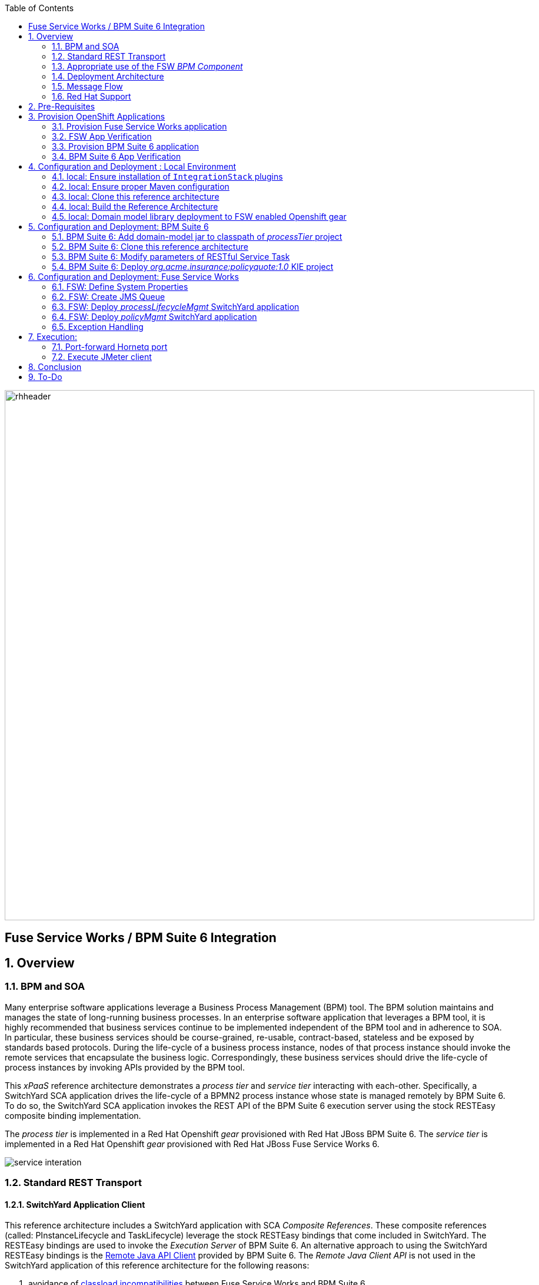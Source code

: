 :data-uri:
:toc2:
:rpms: link:https://github.com/jboss-gpe-ose/jboss_bpm_soa_rpmbuild[RPMs]
:bpmcart: link:https://github.com/jboss-gpe-ose/openshift-origin-cartridge-bpms-full/blob/master/doc/cart_doc.adoc[Red Hat GPE's BPM Suite 6 cartridge]
:fswcart: link:https://github.com/jboss-gpe-ose/openshift-origin-cartridge-fsw-full[Red Hat GPE's FSW cartridge]
:bpmproduct: link:https://access.redhat.com/site/documentation/en-US/Red_Hat_JBoss_BPM_Suite/[Red Hat's BPM Suite 6 product]
:fswproduct: link:https://access.redhat.com/site/documentation/en-US/Red_Hat_JBoss_Fuse_Service_Works/[Red Hat's FSW product]
:osetools: link:https://access.redhat.com/site/documentation/en-US/OpenShift_Enterprise/2/html/Client_Tools_Installation_Guide/index.html[Openshift Enterprise Client Tools]
:remotejavaapi: link:https://access.redhat.com/site/documentation/en-US/Red_Hat_JBoss_BPM_Suite/6.0/html-single/Development_Guide/index.html#sect-Remote_Java_API[Remote Java API Client]
:executionserver: link:https://access.redhat.com/site/documentation/en-US/Red_Hat_JBoss_BPM_Suite/6.0/html-single/Development_Guide/index.html#chap-REST_API[Exection Server]
:classloaderincompatibilities: link:https://bugzilla.redhat.com/show_bug.cgi?id=1051739[classload incompatibilities]
:mwlaboverviewsetup: link:http://people.redhat.com/jbride/labsCommon/setup.html[Middleware Lab Overview and Set-up]
:mvnrepos: link:https://access.redhat.com/documentation/en-US/Red_Hat_JBoss_Fuse_Service_Works/6/html-single/Installation_Guide/index.html#chap-Maven_Repositories[Maven Repositories]
:installintegrationstack: link:https://access.redhat.com/documentation/en-US/Red_Hat_JBoss_Fuse_Service_Works/6/html-single/Installation_Guide/index.html#Install_JBoss_Developer_Studio_Integration_Stack[Install Integration Stack]

image::images/rhheader.png[width=900]

:numbered!:
[abstract]
== Fuse Service Works / BPM Suite 6 Integration

:numbered:

== Overview

=== BPM and SOA
Many enterprise software applications leverage a Business Process Management (BPM) tool.
The BPM solution maintains and manages the state of long-running business processes.
In an enterprise software application that leverages a BPM tool, it is highly recommended that business services continue to be implemented independent of the BPM tool and in adherence to SOA.
In particular, these business services should be course-grained, re-usable, contract-based, stateless and be exposed by standards based protocols.
During the life-cycle of a business process instance, nodes of that process instance should invoke the remote services that encapsulate the business logic.
Correspondingly, these business services should drive the life-cycle of process instances by invoking APIs provided by the BPM tool.

This _xPaaS_ reference architecture demonstrates a _process tier_ and _service tier_ interacting with each-other.
Specifically, a SwitchYard SCA application drives the life-cycle of a BPMN2 process instance whose state is managed remotely by BPM Suite 6.
To do so, the SwitchYard SCA application invokes the REST API of the BPM Suite 6 execution server using the stock RESTEasy composite binding implementation.

The _process tier_ is implemented in a Red Hat Openshift _gear_ provisioned with Red Hat JBoss BPM Suite 6.
The _service tier_ is implemented in a Red Hat Openshift _gear_ provisioned with Red Hat JBoss Fuse Service Works 6.

image::images/service_interation.png[]

=== Standard REST Transport

==== SwitchYard Application Client
This reference architecture includes a SwitchYard application with SCA _Composite References_.
These composite references (called:  PInstanceLifecycle and TaskLifecycle) leverage the stock RESTEasy bindings that come included in SwitchYard.
The RESTEasy bindings are used to invoke the _Execution Server_ of BPM Suite 6.
An alternative approach to using the SwitchYard RESTEasy bindings is the {remotejavaapi} provided by BPM Suite 6.
The _Remote Java Client API_ is not used in the SwitchYard application of this reference architecture for the following reasons:

. avoidance of {classloaderincompatibilities} between Fuse Service Works and BPM Suite 6.
. emphasis on the ability to invoke the BPM Suite 6 Execution Server in a language-agnostic, standards based manner

==== BPM Suite 6 Execution Server
BPM Suite 6 provides an {executionserver} to allow for remote interaction with the following run-time functionality:

.  BPM Suite 6 Artifact Repository
.  Deployment Unit management
.  Process, Human Task and Rules engines (this functionality is also known as:  Runtime REST API)

The scope of this reference architecture is limited to interaction with the Process and Human Task engines only via the _Runtime REST API.

The _Runtime REST API_ provided by the BPM Suite 6 Execution Server allows for a couple of styles of invocation and content types:

. _Runtime operations_ : conventional REST API that accepts a payload whose content-type is either _application/xml_ or _application/json_. Responses back to the HTTP client are of type:  _application/xml_
. _Execute operations_ : XML over HTTP style API that requires a Execution Server specific payload called the: _CommandObject_ .  

One advantage of the _Execute operations_ approach is that it is the only option for sending multiple commands in a single invocation.
The current version of this reference architecture is focused on use of the _Runtime operations_ approach only.
A future version of this reference architecture will also demonstrate use of the _Execute operations_ approach.

=== Appropriate use of the FSW _BPM Component_
Fuse Service Works includes a _BPM Component_ that allows for BPMN process instances to be executed within the scope of a SwitchYard application.
Specifically, the BPM Component of FSW allows for starting and signaling of process instances from BPMN2 process definitions that are bundled in those SwitchYard applications.
The FSW BPM Component however is not intended to be a BPM product.
A few considerations regarding its use are as follows:

. The FSW BPM Component allows for invoking only a limited subset of Human Task APIs (for those process definitions that include a Human Task node).
. Does not include Business Activity Monitoring tooling
. Does not include any of the web tooling found in the Business-Central web application of BPM Suite 6
. Its use still requires a subscription to the BPM Suite 6 product

In general, the FSW BPM Component tends to be useful with BPMN2 process definitions that tend to be short-lived and do not include a wait-state node.
Without a wait-state node, database persistence can be disabled.
Subsequently, execution of the process instance that is embedded in the SwitchYard application is very fast with a minimal resource foot-print.
The process instance begins and completes within the same scope of the request that invoked the SwitchYard application.
Tooling used to create the BPMN2 process definition is typically via the jbpm plugin (bundled as part of the  Integration Stack suite of plugins) for JBoss Developer Studio.

For long-running process instances, often times it is useful to manage those process instances in a centrally deployed, highly available BPM Suite 6 environment.
The Execution Server, process engine and Business Activity Monitoring components of BPM Suite 6 provide the full range of capabilities needed to manage long running processes.
The focus of this reference architecture is on this latter scenario:  long-running BPMN processes managed by a centrally deployed BPM Suite 6 environment and invoked by remote clients (specifically a SwitchYard application with REST composite reference bindings).


=== Deployment Architecture

image::images/DeploymentDiagram.png[width=760]

This reference architecture consists of various components:

==== OpenShift Enterprise 2.* FSW App
Your Fuse Service Works environment will consist of the following :

. *mysql database* : leveraged by FSW for internal needs only.
. *hornetq broker* : manages a queue called 'processMgmtQueue'.  
To initiate the reference architecture, a JMeter client pushes a message to this queue.
Associated with this queue is a messageSelector of:  OPERATION = 'REST_API'.
A message sent to this queue with a String property that matches this selector will get routed to the _processMgmt_ bean component of the _processLifecycleMgmt_ SwitchYard application.
. *processLifecycleMgmt* SwitchYard app : primary focal point of this reference architecture.
Contains the _ProcessMgmt_ component service and REST composite reference bindings that drive the life-cycle of a process instance and human task managed by remote BPM Suite 6 engines.
. *policyQuote* SwitchYard app : simple RESTful service that executes some simple business logic.
Invoked as the final step of a remote business process.

==== OpenShift Enterprise 2.* BPM Suite 6 App
Your BPM Suite 6 environment will consist of the following :

. *Execution Server* : BPM Suite 6 component that provides both a REST and JMS API to the process and rules engines.
For the purposes of this reference architecture, only the REST API will be invoked.
In addition to providing an API, the Execution Server also includes two critical BPM components:
.. Process Engine:  manages life-cycle and wait-states of BPMN2 process definitions.
.. Human Task Engine:  manages life-cycle of human task nodes as per the WS-HumanTask specification.
. *BPM Console* : User interface to manually manage all functionality related to BPM Suite 6.
In this reference architecture, the BPM Console will be used to create and organization unit, clone this repository and deploy a _KIE_ project.
. *com.redhat.gpe.ref_arch.fsw_bpms_integration:processTier:1.0* : BPM Suite 6 _KIE_ project.
Contains a process definition with:
..  human task node 
.. RESTful ServiceTask node:  invokes a remote SOA service to trigger execution of business logic.
. *mysql database* : leveraged by BPM Suite 6 to persist process _wait-state_, human-task and business activity monitoring data.
. *Artifact Repository* : BPM Suite 6 repository where external libraries can be added to the classpath of a _KIE_ project.
The domain model classes of this reference architecture will be made available to the _KIE_ project by uploading to the BPM Suite 6 artifact repository.
. *GIT Repository* : version control system used by BPM Suite 6 to manage design-time artifacts such as rules and process definitions.


==== Local Environment
Your local environment will consist of the following :

. *JBoss Developer Studio* : Eclipse based IDE containing the _Integration Stack_ suite of plugins.
Used to develop SwitchYard applications to include the two apps used in this reference architecture:  _processLifecycleMgmt_ and _policyQuote_.
. *JMeter* : load-harness tool used to initiate execution of this reference architecture.

=== Message Flow

The previous section of this documenation introduced the various components that make up this reference architecture.
With that in mind, the following is a sequence diagram that depicts the message flow between these components.
Notice the significant involvement of the _ProcessLifecycleMgmt_ SwitchYard application to invoke the remote Process and Human Task engines.

image::images/sequence_diagram.png[width=760]

=== Red Hat Support
This reference architecture involves the integration between two Red Hat products:

. Red Hat JBoss Fuse Service Works
. Red Hat BPM Suite 6

A solution that leverages these products will require subscriptions to both products.
Red Hat will support the out-of-the-box components and features of each product.
The integration between these two products as proposed in this reference architecture, however, is custom and not supported via a Red Hat subscription.

== Pre-Requisites
The remainder of this documentation provides instructions for installation, configuration and execution of this reference architecture in Red Hat's Partner Demo System.
The following is a list of pre-requisites:

. OPENTLC-SSO credentials
+
`OPENTLC-SSO` user credentials are used to log into the Red Hat Partner Demo System (PDS).
If you do not currently have an `OPENTLC-SSO` userId, please email: `OPEN-program@redhat.com`.

. Familiarity with Partner Demo System
+
If you are not already familiar with Red Hat's `Partner Demo System`, please execute what is detailed in the {mwlaboverviewsetup} guide.
Doing so will ensure that you are proficient with the tooling and workflow needed to complete this reference architecture in an OpenShift Platform as a Service environment.

. Familiarity with {bpmproduct}
. Familiarity with {fswproduct}

== Provision OpenShift Applications
Partner Demo System allows for the creation and hosting of JBoss Fuse Service Works and JBoss BPM Suite 6 runtimes in a cloud environment.
Specifically, this cloud environment is powered by Red Hat's OpenShift Enterprise Platform-as-a-Service (PaaS) environment.
You can access this online lab environment 24/7.
Using this lab environment enables you to focus on developing services and business logic using JBoss Fuse Service Works instead of installation and configuration details.

=== Provision Fuse Service Works application

. Open the `Openshift Explorer` panel of the `JBoss` perspective of JBDS
. Right-click on the previously created connection to `broker00.ose.opentlc.com`.
+
Using your `OPENTLC-SSO` credentials, a connection to `broker00.ose.opentlc.com` should already exist after having completed the {mwlaboverviewsetup} guide.

. Select: `New -> Application` .
+
Since you have already created a domain from the previous introductory lab, the workflow for creation of a new application will be slightly different than what you are used to.
In particular, the OSE plugin will not prompt you for the creation of a new domain. 

. The following `New or existing OpenShift Application` pop-up should appear: 
+
image::images/new_OSE_app_fsw.png[width=500]

.. In the `Name` text box, enter: `fswapp` 
.. From the `Type` drop-down, select: JBoss Fuse Service Works 6.0 (rhgpe-fsw-6.0)
.. From the `Gear profile` drop-down, select: pds_medium
.. From the `Embeddable Cartridges` section, select: `MySQL 5.1` or `MySQL 5.5`

. Click `Next`
. A new dialogue appears entitled `Set up Project for new OpenShift Aplication`.
+
Check the check box for `Disable automatic maven build when pushing to OpenShift`.
Afterwards, Click `Next`.

. A new dialogue appears entitled `Import an existing OpenShift application`.
+
Even though it will not be used, you will be forced to clone the remote git enabled project associated with your new OpenShift application.
Uncheck "Use default clone location" and select a location on your local filesystem where the git enabled project should be cloned to.
+
image::images/git_clone_OSE.png[width=500]

. Click `Finish`
. The OSE plugin of JBDS will spin for a couple of minutes as the remote FSW 6 enabled OpenShift application is created.
. Eventually, the OSE plugin will prompt with a variety of pop-up related details regarding your new application.
Click through all of them except when you come to the dialogue box entitled `Publish fswapp?`.
For this dialogue box, click `No`
+
image::images/publishfswlab.png[]

=== FSW App Verification

. Using the `Remote System Explorer` perspective of JBDS, open an SSH terminal and tail the `fsw/standalone/log/server.log` of your remote FSW enabled OSE application.
. Log messages similar to the following should appear:
+
image::images/tail_log_OSE_fsw.png[width=700]

. Also, in the `Project Explorer` panel of JBDS, the `fswlab` maven project should be listed.

Congratulations!  You have successfully provisioned your FSW 6 enabled application.


=== Provision BPM Suite 6 application

. Open the `Openshift Explorer` panel of the `JBoss` perspective of JBDS
. Right-click on the previously created connection to `broker00.ose.opentlc.com`.
+
Using your `OPENTLC-SSO` credentials, a connection to `broker00.ose.opentlc.com` should already exist after having completed the {mwlaboverviewsetup} guide.

. Select: `New -> Application` .
+
Since you have already created a domain from the previous introductory lab, the workflow for creation of a new application will be slightly different than what you are used to.
In particular, the OSE plugin will not prompt you for the creation of a new domain.

. The following `New or existing OpenShift Application` pop-up should appear:
+
image::images/new_OSE_app_bpm.png[]

.. In the `Name` text box, enter: `bpmsapp`
.. From the `Type` drop-down, select: JBoss BPMS 6.0 (rhgpe-bpms-6.0)
.. From the `Gear profile` drop-down, select: pds_medium
.. From the `Embeddable Cartridges` section, select: `MySQL 5.1`

. Click `Next`
. A new dialogue appears entitled `Set up Project for new OpenShift Aplication`.
+
Check the check box for `Disable automatic maven build when pushing to OpenShift`.
Afterwards, Click `Next`.

. A new dialogue appears entitled `Import an existing OpenShift application`.
+
Even though it will not be used, you will be forced to clone the remote git enabled project associated with your new OpenShift application.
Select a location on your local filesystem where the git enabled project should be cloned to.
+
image::images/gitclonelocation_bpm.png[]

. Click `Finish`
. The OSE plugin of JBDS will spin for a couple of minutes as the remote BPM Suite 6 enabled OpenShift application is created.
. Eventually, the OSE plugin will prompt with a variety of pop-up related details regarding your new application.
+
Click through all of them except when you come to the dialogue box entitled `Publish bpmsapp?`.
For this dialogue box, click `No`
+
image::images/publishbpmslab.png[]

=== BPM Suite 6 App Verification

. Using the `Remote System Explorer` perspective of JBDS, open an SSH terminal and tail the `bpms/standalone/log/server.log` of your remote BPM Suite 6 enabled OSE application
. Log messages similar to the following should appear:
+
image::images/newbpmlogfile.png[]

. Also, in the `Project Explorer` panel of JBDS, the `bpmsapp` maven project should be listed.

Congradulations!  You have successfully provisioned your BPM Suite 6 enabled lab environment.

== Configuration and Deployment : Local Environment

=== local: Ensure installation of `IntegrationStack` plugins
The `IntegrationStack` suite of plugins for JBoss Developer Studio is a requirement for this reference architecture.
If you have not already done so, ensure that this suite of plugins is installed as per the {installintegrationstack} section of the FSW installation guide.

=== local: Ensure proper Maven configuration
A portion of this reference architecture includes a SwitchYard application that will be imported into your JBDS via maven.
Make sure that your default maven `settings.xml` is configured to reference the supported on-line or off-line Fuse Service Works maven repository.
This procedure is discussed in the {mvnrepos} section of the Fuse Service Works Installation Guide.

=== local: Clone this reference architecture
This reference architecture will be cloned both in your local computer as well as in your remote BPM Suite 6 Openshift environment.
To clone this reference architecture in your local environment, execute the following:

. Open the `Git` perspective of JBDS.
. In the `Git Repositories` panel, click the link that allows you to `Clone a Git Repository and add the clone to this view`
. A pop-up should appear with a name of `Source Git Repository`
. In the `URI` field, enter the following:
+
-----
https://github.com/jboss-gpe-ref-archs/fsw_bpms_integration.git
-----

. Click `Next`
+
image::images/clone_repo_to_local.png[]

. Continue to click `Next` through the various screens
+
On the pop-up screen entitled `Local Destination`, change the default value of the `Directory` field to your preferred location on disk.
For the purposes of the remainder of these instructions, this directory on your local filesystem will be referred to as:  $REF_ARCH_HOME

. On the last screen of the `Clone Git Repository` pop-up, click `Finish`
+
Doing so will clone this `fsw_bpms_integration` project to your local disk

. In JBDS, switch to the `Project Explorer` panel and navigate to:  `File -> Import -> Maven -> Existing Maven Projects`
. In the `Root Directory` field of the `Maven Projects` pop-up, navigate to the location on disk where the `fsw_bpms_integration` project was just cloned to.
+
image::images/import_mvn_project.png[]

. Click `next` through the various pop-up panels and finally `Finish`.
. Your `Project Explorer` panel should now include the following mavenized projects
+
image::images/maven_projects.png[]

=== local: Build the Reference Architecture
This reference architecture includes various sub-projects that need to be built locally.
To build the various sub-projects, execute the following:

. In the `Project Explorer` panel of JBDS, right-click on the `parent` project
. Navigate to: `Run As -> Maven Install`
. In the `Console` panel, a `BUILD SUCCESS` log message should appear.
+
image::images/maven_build_success.png[]

=== local: Domain model library deployment to FSW enabled Openshift gear
Notice that in the `Project Explorer` panel of JBDS, there is a project called `domain`.
This directory contains the domain classes that will be referenced by other sub-projects of this reference architecture.
Notice that the domain classes are annotated to enable serialization via Java Architecture for XML Binding (JAXB).

In the previous step, the domain model library was built in your local environment.
The next requirement is to install the domain model library as a static module in your FSW enabled OpenShift gear.
The intent of deploying the domain model library as a static shared JBoss module is to make it available on the classpath of all of your SwitchYard applications.

. In the `Project Explorer`, right-click on `domain -> conf -> com` and select `Copy`
+
image::images/copycom.png[]

. Switch to the `Remote System Explorer` perspective of JBDS, and navigate to `fswapp-<your domain.apps.ose.opentlc.com -> Sftp Files -> My Home -> app-root -> data - appModules`
. Right-click and select `Paste`
. The end-state is the previously copied `com` directory dropped into the `~/app-root/data/appModules` directory of the remote `fswapp` application.
+
image::images/pastecom.png[]

. Return to the `Project Explorer` panel of the `JBoss` perspective and navigate to `domain -> target -> domain-1.0.jar`.
. Right-click and select `copy`
+
image::images/copydomainjar.png[]

. Switch to the `Remote System Explorer` perspective of JBDS, and naviate to `fswapp-<your domain>.apps.ose.opentlc.com -> Sftp Files -> My Home -> app-root -> data -> appModules -> com -> redhat -> gpe -> refarch -> fsw_bpms_integration -> domain -> main`
. Right-click and select `Paste`
+
image::images/pastedomainjar.png[]

== Configuration and Deployment:  BPM Suite 6 

=== BPM Suite 6:  Add domain-model jar to classpath of _processTier_ project
Previously, this reference architecture's domain model was deployed to your FSW enabled Openshift gear as a shared static module.
This domain model library is also needs to be placed on the classpath of the BPM Suite 6 runtime.

. If you haven't already done so, right-click on the `domain/target/domain-1.0.jar` in `Project Explorer` and select `Copy`.
. In the `Remote System Explorer` perspective of JBDS, navigate to `bpmsapp-<your domain>.apps.ose.opentlc.com -> Sftp Files -> My Home -> bpms -> standalone -> deployments -> business-central.war -> WEB-INF -> lib`
. Right-click and select `Paste`
+
image::images/pastedomainjarintobizcentral.png[]

. In the `OpenShift Explorer` plugin of JBDS, restart the `bpmsapp` application

=== BPM Suite 6:  Clone this reference architecture
This reference architecture includes a business process called _policyQuoteProcessMap_ that includes a human task node followed by a Restful _Service Task_ .
It is this process whose life-cycle will be managed remotely via the Execution Server of BPM Suite 6.

image::images/processTier_bpmn.png[]

Use the following steps to clone this reference architecture in BPM Suite 6:

. Open your browser and log into the `BPM Console` of BPM Suite 6 
+
The userId to use is:  `jboss`  and the password to use is:  `brms`

. Navigate to:  Authoring -> Administration.
. Select `Organizational Units` -> `Manage Organizational Units`
. Under `Organizational Unit Manager`, select the `Add` button
. Enter a name of _gpe_ and an owner of _jboss_. Click `OK`
. Clone this fsw_bpms_integration repository in BPM Suite 6
.. Select `Repositories` -> `Clone Repository` .  
.. Populate the _Clone Repository_ box as follows:
+
image::images/clone_repo.png[]
... `Repository Name` :  _fswbpmsintegration_
... `Organizational Unit` : _gpe_
... `Git URL` :     _https://github.com/jboss-gpe-ref-archs/fsw_bpms_integration.git_
.. Click `Clone`
+
BPM Suite 6 will clone the `fsw_bpms_integration` repository and once completed, it will display a new dialog box with the message:  _The repository is cloned successfully_

=== BPM Suite 6:  Modify parameters of RESTful Service Task
The _policyQuoteProcessMap_ process includes as its last node a RESTful Service Task.
This RESTful Service Task invokes a HTTP POST operation on a remote resource exposed by the _policyQuoteMgmt_ SwitchYard application (details of which will be discussed later in this reference architecture).
The values of this HTTP POST operation are configured in the parameters of the RESTful Service Task.
To customize these parameters for your environment, execute the following:

. Log into the `BPM Console` web application of BPM Suite 6 and navigate to:   Authoring -> Project Authoring.
. In the _Project Explorer_ section, drill-down into:  com.redhat.gpe.refarch.fsw_bpms_integration.processTier
. In the _Business Processes_ section, select:  _policyQuoteProcessMap_.
. In the _policyQuoteProcessMap_ process definition, click the last node entitled: _POST Review Results_.
. In the _Properties_ section of the BPM Designer, click the _Assignments_ property such that the _Editor for Data Assignments_ pop-up appears:

image::images/mod_service_task.png[]

* Fill in the values for each _Assignment_ as follows:

. `Url`           is equal to   `http://<your_fsw_server_address>/policyQuoteMgmt/policy`
. `Password`      is equal to   `brms`
. `Username`      is equal to   `jboss`
. `Method`        is equal to   `POST`
. `policyString`  is mapped to  `Content`
. `ContentType`   is equal to   `application/json`


* Save the changes to the process definition.

=== BPM Suite 6:  Deploy _org.acme.insurance:policyquote:1.0_ KIE project

* Navigate to the _Project Editor_ and click the button at the top-right to `Build & Deploy`
** A light-green pop-up should appear indicating: _Build Successful_

The _org.acme.insurance:policyquote:1.0_ KIE project is now deployed as a maven artifact in your remote BPM Suite 6 environment and is registered with the embedded _Execution Server_.
The life-cycle of the project's business processes can now be remotely driven through the REST API of the _Execution Server_.
The next requirement of this reference architecture is to configure services in your remote FSW enabled Openshift environment.


== Configuration and Deployment:  Fuse Service Works

This next section of the reference architecture assumes that you have an Openshift gear provisioned with Fuse Service Works using {fswcart}.

=== FSW:  Define System Properties
This reference architecture includes SwitchYard applications that define composite reference bindings that invoke the _Execution Server_ of a remote BPM Suite 6 environment.
In your FSW enabled environment, Java system properties will be added that indicate the network address of the BPM Suite 6 Execution Server.

* Point your browser to the JBoss Management Console of your FSW enabled Openshift environment.
* Navigate as follows:  `Profile -> General Configuration -> System Properties -> Add`
+
image::images/add_sys_props.png[]

* Add two additional System Properties as follows:

image::images/sys_props_added.png[]

. bpms.exec.server.hostname :   <your_bpms_server_address>
+
NOTE:  only specify the DNS address of your BPM server.
Do not include a protocol prefix such as:  http
. bpms.exec.server.port :   80

The value of _bpms.exec.server.hostname_ should be replaced with the server address of your BPM Suite 6 enabled Openshift environment.

=== FSW:  Create JMS Queue
This reference architecture includes a SwitchYard application that consumes a message from a queue.
The SwitchYard application uses data from the message to start and manage the life-cycle of remote BPM process instances.
This section describes the procedure to create this business queue in your FSW enabled Openshift gear.

. Open the JBoss EAP Management Console to your remote FSW enabled Openshift gear.
. Navigate to:  Profile -> Subsystems -> Messaging -> Destinations -> Default -> View -> Queues/Topics -> Add
. Populate the dialogue box as follows:
.. Name : processMgmtQueue
.. JNDI Names:  java:/queue/processMgmtQueue
. Click the _Save_ button

=== FSW:  Deploy _processLifecycleMgmt_ SwitchYard application
image::images/processMgmt-app.png[]

==== FSW: Understand _processLifecycleMgmt_ SY app
The purpose of the _processLifecycleMgmt_ application is to demonstrate a SwitchYard application as a client driving the lifecycle of a remote process instance.

Import the serviceTier/processLifecycleMgmt project into JBoss Developer Studio (make sure the _Integration-Stack_ suite of plugins are installed).
Take the time at this point to study the _processLifecycleMgmt_ SwitchYard application in JBoss Developer Studio.
Pay particular attention to:

* switchyard.xml : Two SCA _Composite References_ are used to drive the life-cycle of a process instance:
** PInstanceLifecycle    : invokes BPM Suite 6 Execution APIs to start and signal a process instance.
Notice that the value of the _<resteasy:address>_ property references the URL of the remote BPM Suite 6 _runtime_ API.
** TaskLifecylce         : invokes BPM Suite 6 Execution APIs to query, claim, start and complete human tasks
Notice that the value of the _<resteasy:address>_ property references the URL of the remote BPM Suite 6 _task_ API.
* ProcessMgmtBean.java :
** Study the _executeProcessLifecycleViaRest_ function to better understand when and how this bean implementation invokes the RESTful composite references to drive the life-cycle of a process instance and its human task.
** Study the how the payload of both the request and response is processed.
* ProcessInstanceLifecycleResource:
** This class uses standard JAX-RS annotations to declare to the RESTeasy client invoker the path to the remote process instance related resources.
* TaskLifecycleResource:
** This class uses standard JAX-RS annotations to declare to the RESTeasy client invoker the path to the remote human task related resources.



==== FSW: Deploy _processLifecycleMgmt_ SY app
The _processLifecycleMgmt_ SwitchYard application was built previously as part of the original build of this reference architecture.
Execute the following to deploy the _processLifecycleMgmt_ from your local environment to your FSW environment:

.  Point your browser to the JBoss Management Console of your FSW enabled Openshift environment
.  Navigate as follows:  _Runtime -> Manage Deployments -> Add -> Choose File
.  Select the $REF_ARCH_HOME/serviceTier/processLifecycleMgmt/target/processInstanceMgmt-1.1.1-p5-redhat-1.jar artifact.
+
image::images/add_deployment.png[]

.  Once deployed, the artifact needs to be enabled.  Select the newly deployed processInstanceMgmt artifact and click the _enable_ button.
. Tail your Fuse Service Works `server.log` and notice a statement similar to the following:
+
--------
JBAS018559: Deployed "processInstanceMgmt-1.1.1-p5-redhat-1.jar" (runtime-name : "processInstanceMgmt-1.1.1-p5-redhat-1.jar")
--------

=== FSW:  Deploy _policyMgmt_ SwitchYard application
image::images/policyMgmt-app.png[]

The purpose of the _policyMgmt_ application is to expose a RESTful service that any REST client (to include a RESTful Service Task node included in a BPMN2 process definition) can POST to.
To deploy the _policyMgmt_ application, follow the exact procedure used to deploy the _processLifecycleMgmt_ application.
This time, however, select the following artifact to deploy:

-----
$REF_ARCH_HOME/serviceTier/policyQuote/target/policyQuote-1.1.1-p5-redhat-1.jar
-----

The last couple of statements in your Fuse Service Works `fsw/standalone/log/server.log` file should be similar to the following:

--------
Published RESTEasy context /policyQuoteMgmt
Deployed "policyQuote-1.1.1-p5-redhat-1.jar" (runtime-name : "policyQuote-1.1.1-p5-redhat-1.jar")
--------


=== Exception Handling
* https://bugzilla.redhat.com/show_bug.cgi?id=1091061


== Execution:
Execution of this reference architecture begins with sending one or more messages to a business queue called _queue/processMgmtQueue_ .
The JMS Client is located in the *$REF_ARCH_HOME/loadTest* directory of this reference architecture.
The name of the class is *com.redhat.gpe.refarch.bpm_jms_exec_server.loadtest.JMSClient*.
Note that this class also extends the JMeter AbstractJavaSamplerClient class.
Use of JMeter with this reference architecture will be discussed in the next section of this documentation.

=== Port-forward Hornetq port
The HornetQ broker embedded in your remote FSW enabled Openshift environment listens by default on port 5445.
This port is not open in an Openshift environment.
Subsequently, port 5445 needs to be tunneled using ssh from your local to your remote FSW environments.

. Switch to the `OpenShift Explorer` panel of the `JBoss` perspective of JBDS and right-click on the `fswapp`.
. Select `Port Forwarding` and click the `Start All` button.
. Notice that the status of all port-forwarded ports (most importently 5445) should be `Started`
+
image::images/portforwarding.png[]

While port forwarding process running, the remote HornetQ broker can be accessed on the local computer at `localhost:5445`.

=== Execute JMeter client
By default, the configuration in $REF_ARCH_HOME/loadtest will direct JMeter to send one JMS message (from only one thread) to the JMS broker at localhost:5445.
Execute a smoke test of your deployed reference architecture via the following:

. Import the $REF_ARCH_HOME/loadtest maven project into JBDS
+ 
The `fsw_bpms_integration/loadtest` maven project was not previously included in the original import earlier in this reference architecture.

.. Switch to the `Project Explorer` panel of the JBDS and select `File -> Import -> Maven -> Existing Maven Projects`
.. Click `Next` and browse to the location on disk of `REF_ARCH_HOME/loadtest`
.. Click `Finish`
+
image::images/importloadtest.png[]

. In the `Project Explorer` panel, right-click on the new `loadtest` project and select:  `Run As -> Maven build`
+
image::images/loadtestselectrunas.png[]

. In the `Edit configuration and launch` pop-up enter the following in the `Goals` field:  `clean verify`
+
image::images/executeloadtest.png[]

. Click `Apply` and `Run`

If all goes well, you should expect statements similar to the following in your `bpms/standalone/log/server.log` of your remote BPM Suite 6 enabled OpenShift environment:

----------
printIn() policyId = 149 : policyName = myPolicy
prep results() policyString = { policyId : 149, policyName :myNewPolicyNameAfterTaskCompletion}
sendResults.onExit() policyQuoteProcessMap process completed!
----------

As is apparent from the server.log, a policyQuoteProcessMap process instance (along with its human task) were driven to completion. Congratulations!

== Conclusion
This is an advanced reference architecture that utilizes multiple Red Hat middle-ware products in a cloud environment and then deep-dives into the integration between them.
By completing this reference architecture, you now have solid experience with OpenShift Enterprise, Fuse Service Works and BPM Suite 6.

Most importantly, you also now have appreciation for the strengths of each product and a good understanding of how best to integrate between them.


== To-Do
* invoke _withvar_ resources exposed by the BPM exec server
** this BZ needs to be addressed first:  https://bugzilla.redhat.com/show_bug.cgi?id=1108738
* troubleshoot:  json content not being sent as payload of REST call in SendResults REST service task
* change such that org.acme.insurance domain model classes are added as maven dependencies to business-central.
* specify role used to query for potential tasks
* demonstrate invocation of the following BPM Suite 6 task operation:  claimnextavailable
* implement ability to signal a process instance in the PInstanceLifecyle composite reference
* error handling when substitution properties in URL of REST invocation are not valid
** currently rolls back outside of scope of ProcessMgmtBean
** https://bugzilla.redhat.com/show_bug.cgi?id=1091061
